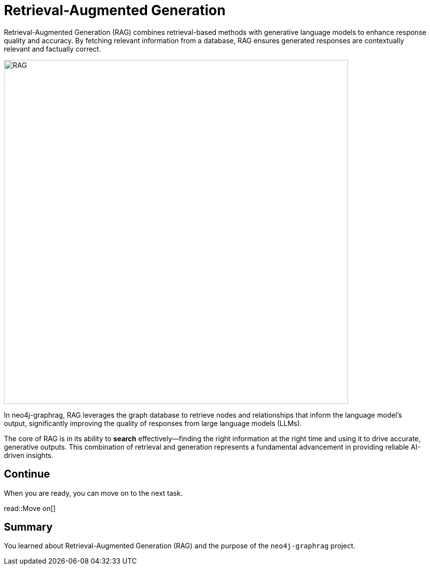 = Retrieval-Augmented Generation
:order: 1
:type: lesson

Retrieval-Augmented Generation (RAG) combines retrieval-based methods with generative language models to enhance response quality and accuracy. By fetching relevant information from a database, RAG ensures generated responses are contextually relevant and factually correct.

image:images/rag.png[RAG,width=700,align=center]

In neo4j-graphrag, RAG leverages the graph database to retrieve nodes and relationships that inform the language model's output, significantly improving the quality of responses from large language models (LLMs).

The core of RAG is in its ability to **search** effectively—finding the right information at the right time and using it to drive accurate, generative outputs. This combination of retrieval and generation represents a fundamental advancement in providing reliable AI-driven insights.

== Continue

When you are ready, you can move on to the next task.

read::Move on[]

[.summary]
== Summary

You learned about Retrieval-Augmented Generation (RAG) and the purpose of the `neo4j-graphrag` project.